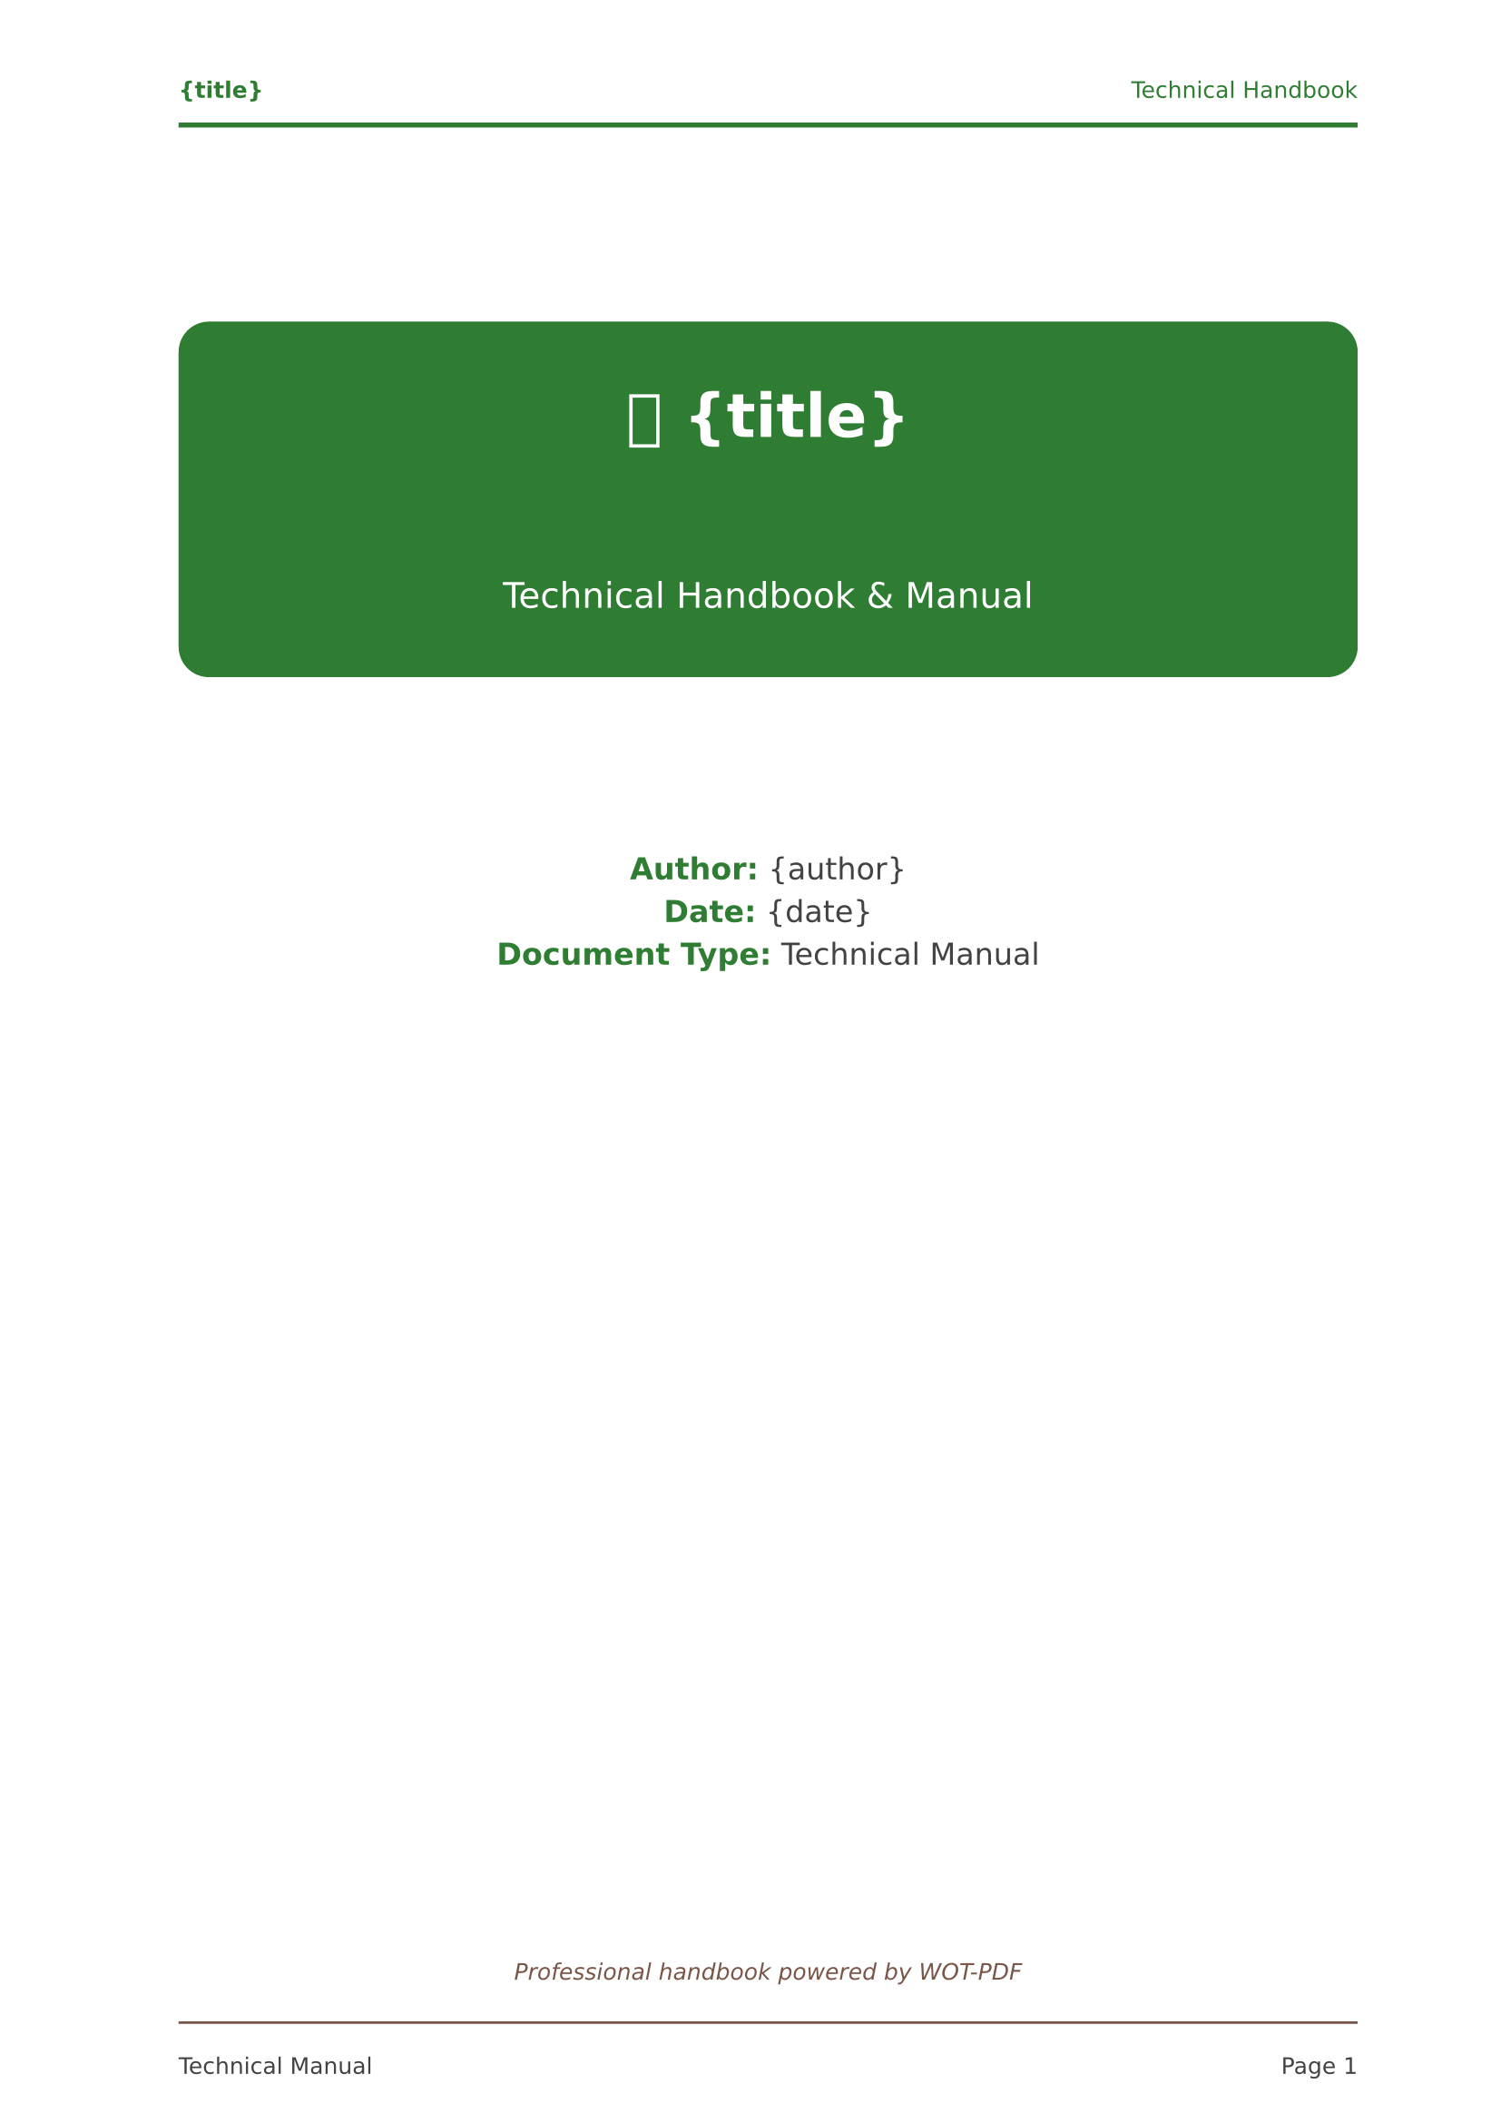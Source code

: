 // 📖 WOT-PDF Technical Handbook Template  
// Comprehensive technical manuals and guides

#set document(title: "{title}", author: "{author}")
#set page(
  paper: "a4",
  margin: (left: 2.5cm, right: 2cm, top: 2.5cm, bottom: 2cm),
  numbering: "1",
  number-align: center,
  header: [
    #set text(size: 9pt, fill: rgb("#2e7d32"))
    #grid(
      columns: (1fr, 1fr),
      align: (left, right),
      [*{title}*], 
      [Technical Handbook]
    )
    #line(length: 100%, stroke: 2pt + rgb("#2e7d32"))
  ],
  footer: [
    #set text(size: 9pt, fill: rgb("#424242"))
    #line(length: 100%, stroke: 1pt + rgb("#795548"))
    #v(0.3em)
    #grid(
      columns: (1fr, 1fr),
      align: (left, right),
      [Technical Manual], 
      context [Page #counter(page).display()]
    )
  ]
)

#set text(
  font: ("Arial", "Helvetica", "DejaVu Sans"),
  size: 11pt,
  lang: "en",
  fill: rgb("#424242")
)

#set heading(
  numbering: "1."
)

// Handbook headings with professional styling
#show heading.where(level: 1): it => [
  #pagebreak(weak: true)
  #v(1.5em)
  #rect(
    fill: rgb("#2e7d32"),
    width: 100%,
    inset: 1.5em,
    radius: 8pt,
    text(fill: white, weight: "bold", size: 18pt)[
      📖 #counter(heading).display() #it.body
    ]
  )
  #v(1em)
]

#show heading.where(level: 2): it => [
  #v(1.2em)
  #block(
    fill: rgb("#e8f5e8"),
    stroke: (left: 4pt + rgb("#2e7d32")),
    width: 100%,
    inset: (left: 1.5em, top: 0.8em, bottom: 0.8em),
    radius: (right: 6pt),
    text(fill: rgb("#424242"), weight: "bold", size: 14pt)[
      #counter(heading).display() #it.body
    ]
  )
  #v(0.8em)
]

#show heading.where(level: 3): it => [
  #v(1em)
  #text(fill: rgb("#795548"), weight: "bold", size: 12pt)[
    📋 #counter(heading).display() #it.body
  ]
  #line(length: 40%, stroke: 2pt + rgb("#795548"))
  #v(0.5em)
]

// Professional code blocks
#show raw.where(block: true): it => [
  #block(
    fill: rgb("#424242"),
    stroke: 2pt + rgb("#2e7d32"),
    width: 100%,
    inset: 1.2em,
    radius: 6pt,
    text(font: ("Fira Code", "Consolas", "Monaco"), fill: rgb("#f8f9fa"), size: 10pt)[#it]
  )
]

#show raw.where(block: false): it => [
  #box(
    fill: rgb("#e8f5e8"),
    inset: (x: 0.4em, y: 0.2em),
    radius: 3pt,
    text(font: ("Fira Code", "Consolas", "Monaco"), fill: rgb("#2e7d32"), weight: "bold", size: 0.9em)[#it]
  )
]

// Professional lists
#set list(
  indent: 1.2em, 
  marker: text(fill: rgb("#2e7d32"), size: 12pt)[▪]
)
#set enum(indent: 1.2em)

// Professional tables
#show table: it => [
  #v(1em)
  #block(
    stroke: (
      top: 2pt + rgb("#2e7d32"),
      bottom: 1pt + rgb("#795548"),
      left: none,
      right: none
    ),
    width: 100%,
    inset: 0.8em,
    it
  )
  #v(0.8em)
]

// Professional quotes for important information
#show quote: it => [
  #v(1em)
  #rect(
    fill: rgb("#f8f9fa"),
    stroke: (left: 4pt + rgb("#ff8f00")),
    width: 100%,
    inset: 1.2em,
    radius: (right: 6pt),
    [
      #text(fill: rgb("#795548"), size: 11pt, style: "italic")[
        💡 #it.body
      ]
    ]
  )
  #v(1em)
]

// Professional emphasis
#show strong: it => text(fill: rgb("#2e7d32"), weight: "bold")[#it]
#show emph: it => text(fill: rgb("#795548"), style: "italic")[#it]

// Professional title page
#align(center)[
  #v(2cm)
  #rect(
    fill: rgb("#2e7d32"),
    width: 100%,
    inset: 2.5em,
    radius: 12pt,
    text(fill: white)[
      #text(size: 24pt, weight: "bold")[
        📖 {title}
      ]
      #v(1cm)
      #text(size: 14pt, weight: "regular")[
        Technical Handbook & Manual
      ]
    ]
  )
  
  #v(2cm)
  #text(size: 12pt, fill: rgb("#424242"))[
    *Author:* {author} \
    *Date:* {date} \
    *Document Type:* Technical Manual
  ]
  
  #v(1fr)
  #text(size: 9pt, style: "italic", fill: rgb("#795548"))[
    Professional handbook powered by WOT-PDF
  ]
]

#pagebreak()

// Professional table of contents
#text(size: 18pt, weight: "bold", fill: rgb("#2e7d32"))[
  📋 Contents
]
#v(0.5em)
#rect(
  fill: rgb("#2e7d32"),
  width: 100%,
  height: 3pt,
  radius: 1.5pt
)
#v(1em)

#outline(
  title: none,
  depth: 3
)

#pagebreak()